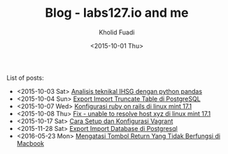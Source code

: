 #+TITLE: Blog - labs127.io and me
#+AUTHOR: Kholid Fuadi
#+DATE: <2015-10-01 Thu>
#+HTML_HEAD: <link rel="stylesheet" type="text/css" href="../stylesheet.css" />
#+STARTUP: indent


List of posts:

- <2015-10-03 Sat> [[file:twitter-ihsg-pandas.html][Analisis teknikal IHSG dengan python pandas]]
- <2015-10-04 Sun> [[file:export-import-table-postgresql.html][Export Import Truncate Table di PostgreSQL]]
- <2015-10-07 Wed> [[file:install-rails.org][Konfigurasi ruby on rails di linux mint 17.1]]
- <2015-10-08 Thu> [[file:fix-unable-to-resolve-host-mint.html][Fix - unable to resolve host xyz di linux mint 17.1]]
- <2015-10-17 Sat> [[file:vagrant-guide.html][Cara Setup dan Konfigurasi Vagrant]]
- <2015-11-28 Sat> [[file:export-import-database-postgresql.html][Export Import Database di Postgresql]]
- <2016-05-23 Mon> [[file:tombol_enter_error_mac.html][Mengatasi Tombol Return Yang Tidak Berfungsi di Macbook]]
